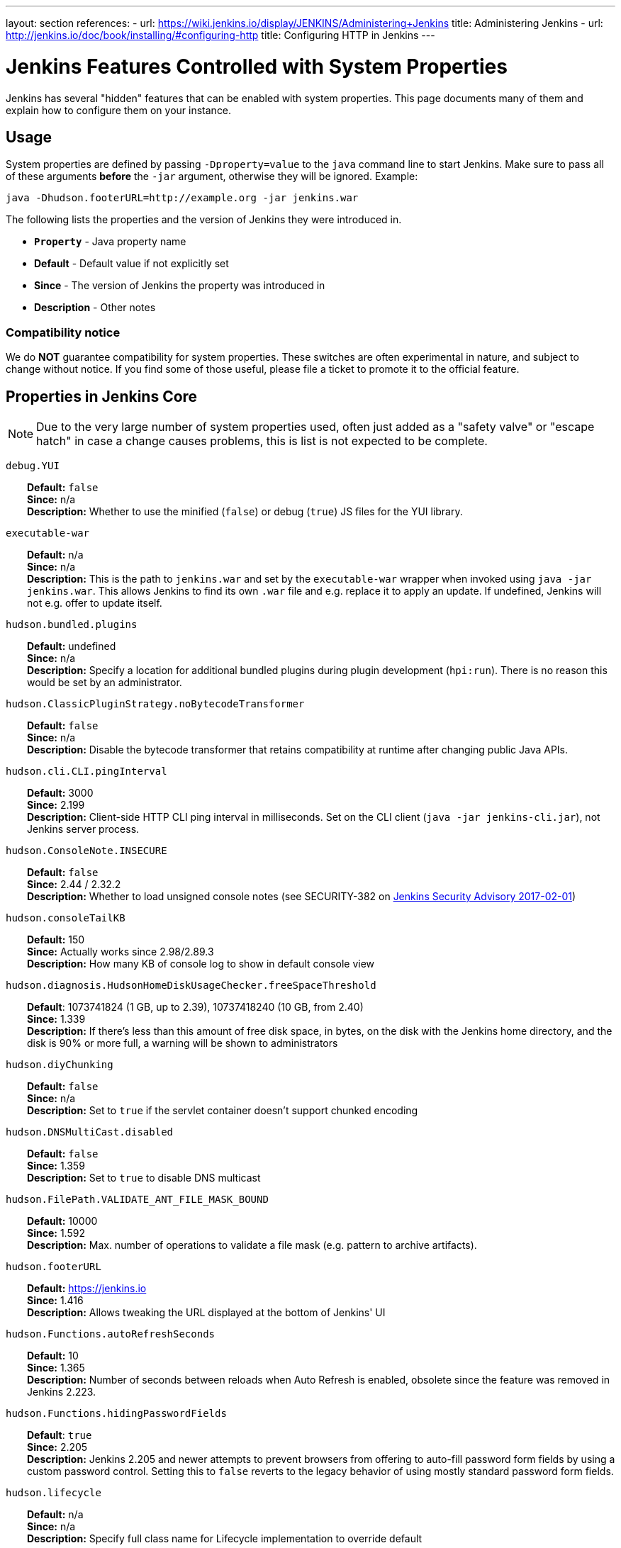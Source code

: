 ---
layout: section
references:
- url: https://wiki.jenkins.io/display/JENKINS/Administering+Jenkins
  title: Administering Jenkins
- url: http://jenkins.io/doc/book/installing/#configuring-http
  title: Configuring HTTP in Jenkins
---

= Jenkins Features Controlled with System Properties

++++
<script>
$(function () {
    anchors.add('dt');
})
</script>
++++

Jenkins has several "hidden" features that can be enabled with system properties.
This page documents many of them and explain how to configure them on your instance.

== Usage

System properties are defined by passing `+-Dproperty=value+` to the `+java+` command line to start Jenkins.
Make sure to pass all of these arguments *before* the `+-jar+` argument,
otherwise they will be ignored.
Example:

```sh
java -Dhudson.footerURL=http://example.org -jar jenkins.war
```

The following lists the properties and the version of Jenkins they were introduced in.

* `*Property*` - Java property name
* *Default* - Default value if not explicitly set
* *Since* - The version of Jenkins the property was introduced in
* *Description* - Other notes

=== Compatibility notice

We do **NOT** guarantee compatibility for system properties.
These switches are often experimental in nature, and subject to change without notice.
If you find some of those useful, please file a ticket to promote it to the official feature.


== Properties in Jenkins Core

[NOTE]
Due to the very large number of system properties used, often just added as a "safety valve" or "escape hatch" in case a change causes problems, this is list is not expected to be complete.

++++
<style>
dd {
  margin-left: 30px;
}
</style>
++++

////
STYLE GUIDE

Sort order:
These properties are ordered alphabetically, case-insensitively.
End of string sorts before alphanumeric sorts before period (.), sorts before underscore (_).
Example: foo -> foobar -> foo.bar -> foo_bar

////

`debug.YUI`::
    **Default:** `false` +
    **Since:** n/a +
    **Description:** Whether to use the minified (`false`) or debug (`true`) JS files for the YUI library.

`executable-war`::
    **Default:** n/a +
    **Since:** n/a +
    **Description:** This is the path to `jenkins.war` and set by the `executable-war` wrapper when invoked using `java -jar jenkins.war`.
    This allows Jenkins to find its own `.war` file and e.g. replace it to apply an update.
    If undefined, Jenkins will not e.g. offer to update itself.

`hudson.bundled.plugins`::
    **Default:** undefined +
    **Since:** n/a +
    **Description:** Specify a location for additional bundled plugins during plugin development (`hpi:run`).
    There is no reason this would be set by an administrator.

`hudson.ClassicPluginStrategy.noBytecodeTransformer`::
    **Default:** `false` +
    **Since:** n/a +
    **Description:** Disable the bytecode transformer that retains compatibility at runtime after changing public Java APIs.
////
TODO: This may not actually be used anymore. We probably should document deprecated/obsolete system properties in a separate section.
`hudson.ClassicPluginStrategy.useAntClassLoader`::
    **Default:** `false` +
    **Since:** 1.316 +
    **Description:** +
////
`hudson.cli.CLI.pingInterval`::
    **Default:** 3000 +
    **Since:** 2.199 +
    **Description:** Client-side HTTP CLI ping interval in milliseconds. Set on the CLI client (`+java -jar jenkins-cli.jar+`), not Jenkins server process.

`hudson.ConsoleNote.INSECURE`::
    **Default:** `false` +
    **Since:** 2.44 / 2.32.2 +
    **Description:** Whether to load unsigned console notes (see SECURITY-382 on link:/security/advisory/2017-02-01/#persisted-cross-site-scripting-vulnerability-in-console-notes[Jenkins Security Advisory 2017-02-01])

`hudson.consoleTailKB`::
    **Default:** 150 +
    **Since:** Actually works since 2.98/2.89.3 +
    **Description:** How many KB of console log to show in default console view

`hudson.diagnosis.HudsonHomeDiskUsageChecker.freeSpaceThreshold`::
    **Default**: 1073741824 (1 GB, up to 2.39), 10737418240 (10 GB, from 2.40) +
    **Since:** 1.339 +
    **Description:** If there's less than this amount of free disk space, in bytes, on the disk with the Jenkins home directory, and the disk is 90% or more full, a warning will be shown to administrators

`hudson.diyChunking`::
    **Default:** `false` +
    **Since:** n/a +
    **Description:** Set to `true` if the servlet container doesn't support chunked encoding

`hudson.DNSMultiCast.disabled`::
    **Default:** `false` +
    **Since:** 1.359 +
    **Description:** Set to `true` to disable DNS multicast

`hudson.FilePath.VALIDATE_ANT_FILE_MASK_BOUND`::
    **Default:** 10000 +
    **Since:** 1.592 +
    **Description:** Max. number of operations to validate a file mask (e.g. pattern to archive artifacts).

`hudson.footerURL`::
    **Default:** https://jenkins.io +
    **Since:** 1.416 +
    **Description:** Allows tweaking the URL displayed at the bottom of Jenkins' UI

`hudson.Functions.autoRefreshSeconds`::
    **Default:** 10 +
    **Since:** 1.365 +
    **Description:** Number of seconds between reloads when Auto Refresh is enabled, obsolete since the feature was removed in Jenkins 2.223.

`hudson.Functions.hidingPasswordFields`::
    **Default**: `true` +
    **Since:** 2.205 +
    **Description:** Jenkins 2.205 and newer attempts to prevent browsers from offering to auto-fill password form fields by using a custom password control.
    Setting this to `false` reverts to the legacy behavior of using mostly standard password form fields.

`hudson.lifecycle`::
    **Default:** n/a +
    **Since:** n/a +
    **Description:** Specify full class name for Lifecycle implementation to override default

`hudson.logging.LogRecorderManager.skipPermissionCheck`::
    **Default:** `false` +
    **Since:** 2.121.3 and 2.138 +
    **Description:** Disable security hardening for LogRecorderManager Stapler access.
    Possibly unsafe, link:/security/advisory/2018-12-05/#SECURITY-595[see 2018-12-05 security advisory].

`hudson.Main.development`::
    **Default**: see description +
    **Since:** n/a +
    **Description:** Set to `true` by the development tooling to identify when Jenkins is running via `jetty:run` or `hpi:run`.
    Can be used to distinguish between development and production use; most prominently used to bypass the setup wizard when running with an empty Jenkins home directory during development.

`hudson.Main.timeout`::
    **Default**: 15000 +
    **Since:** n/a +
    **Description:** When using `jenkins-core.jar` from the CLI, this is the connection timeout connecting to Jenkins to report a build result.

`hudson.matrix.MatrixConfiguration.useShortWorkspaceName`::
    **Default:** `false` +
    **Since:** n/a +
    **Description:** Use shorter but cryptic names in matrix build workspace directories.
    Avoids problems with 256 character limit on paths in Cygwin, path depths problems on Windows, and shell metacharacter problems with label expressions on most platforms.
    See https://issues.jenkins-ci.org/browse/JENKINS-25783[JENKINS-25783].

`hudson.model.AbstractItem.skipPermissionCheck`::
    **Default:** `false` +
    **Since:** 2.121.3 / 2.138 +
    **Description:** Disable security hardening related to Stapler routing for AbstractItem.
    Possibly unsafe, link:/security/advisory/2018-12-05/#SECURITY-595[see 2018-12-05 security advisory].

`hudson.model.Api.INSECURE`::
    **Default**: `false` +
    **Since:** 1.502 +
    **Description:** Set to `true` to permit accessing the Jenkins remote API in an unsafe manner.
    See SECURITY-47.
    Deprecated, use e.g. https://plugins.jenkins.io/secure-requester-whitelist/[Secure Requester Whitelist] instead.

`hudson.model.AsyncAperiodicWork.logRotateMinutes`::
    **Default:** 1440 +
    **Since:** 1.651 +
    **Description:** The number of minutes after which to try and rotate the log file used by any AsyncAperiodicWork extension.
    For fine-grained control of a specific extension you can use the _FullyQualifiedClassName_.logRotateMinutes system property to only affect a specific extension.
    _It is not anticipated that you will ever need to change these defaults_

`hudson.model.AsyncAperiodicWork.logRotateSize`::
    **Default:** -1 +
    **Since:** 1.651 +
    **Description:** When starting a new run of any AsyncAperiodicWork extension, if this value is non-negative and the existing log file is larger than the specified number of bytes then the log file will be rotated.
    For fine-grained control of a specific extension you can use the _FullyQualifiedClassName_.logRotateSize system property to only affect a specific extension.
    _It is not anticipated that you will ever need to change these defaults_

`hudson.model.AsyncPeriodicWork.logRotateMinutes`::
    **Default:** 1440 +
    **Since:** 1.651 +
    **Description:** The number of minutes after which to try and rotate the log file used by any AsyncPeriodicWork extension.
    For fine-grained control of a specific extension you can use the _FullyQualifiedClassName_.logRotateMinutes system property to only affect a specific extension.
    _It is not anticipated that you will ever need to change these defaults_
+
Some implementations that can be individually configured (see _FullyQualifiedClassName_ above):
+
* `hudson.model.WorkspaceCleanupThread`
* `hudson.model.FingerprintCleanupThread`
* `hudson.slaves.ConnectionActivityMonitor`
* `jenkins.DailyCheck`
* `jenkins.model.BackgroundGlobalBuildDiscarder`
* `jenkins.telemetry.Telemetry$TelemetryReporter`

`hudson.model.AsyncPeriodicWork.logRotateSize`::
    **Default:** -1 +
    **Since:** 1.651 +
    **Description:** When starting a new run of any AsyncPeriodicWork extension, if this value is non-negative and the existing log file is larger than the specified number of bytes then the log file will be rotated.
    For fine-grained control of a specific extension you can use the _FullyQualifiedClassName_.logRotateSize system property to only affect a specific extension.
    _It is not anticipated that you will ever need to change these defaults_
+
Some implementations that can be individually configured (see _FullyQualifiedClassName_ above):
+
* `hudson.model.WorkspaceCleanupThread`
* `hudson.model.FingerprintCleanupThread`
* `hudson.slaves.ConnectionActivityMonitor`
* `jenkins.DailyCheck`
* `jenkins.model.BackgroundGlobalBuildDiscarder`
* `jenkins.telemetry.Telemetry$TelemetryReporter`

`hudson.model.DirectoryBrowserSupport.allowSymlinkEscape`::
    **Default**: `false` +
    **Since:** 2.154 and 2.138.4 +
    **Description:** Escape hatch for link:/security/advisory/2018-12-05/#SECURITY-904[SECURITY-904].

`hudson.model.DirectoryBrowserSupport.CSP`::
    **Default:** `sandbox; default-src 'none'; image-src 'self'; style-src 'self';` +
    **Since:** 1.625.3, 1.641 +
    **Description:** Determines the Content Security Policy header sent for static files served by Jenkins.
    See https://wiki.jenkins.io/display/JENKINS/Configuring+Content+Security+Policy[Configuring Content Security Policy] for more details.

`hudson.model.DownloadService$Downloadable.defaultInterval`::
    **Default**: 86400000 (1 day)
    **Since:** n/a +
    **Description:** Interval between periodic downloads of _Downloadables_, typically tool installer metadata.

`hudson.model.DownloadService.never`::
    **Default:** `false` +
    **Since:** n/a +
    **Description:** Suppress the periodic download of data files for plugins via browser-based download. Since Jenkins 2.200, this has no effect.

`hudson.model.DownloadService.noSignatureCheck`::
    **Default:** `false` +
    **Since:** n/a +
    **Description:** Skip the update site signature check. Setting this to `true` can be unsafe.

`hudson.model.Hudson.flyweightSupport`::
    **Default:** `false` before 1.337; `true` from 1.337; unused since 1.598 +
    **Since:** 1.318 +
    **Description:** Matrix parent job and other flyweight tasks (e.g. Build Flow plugin) won't consume an executor when `true`. Unused since 1.598, flyweight support is now always enabled.

`hudson.model.Hudson.initLogLevel`::
    **Default:** n/a +
    **Since:** n/a +
    **Description:** Deprecated: Backward-compatible fallback for `jenkins.model.Jenkins.initLogLevel`.

`hudson.model.Hudson.killAfterLoad`::
    **Default:** n/a +
    **Since:** n/a +
    **Description:** Deprecated: Backward-compatible fallback for `jenkins.model.Jenkins.killAfterLoad`.

`hudson.model.Hudson.logStartupPerformance`::
    **Default:** n/a +
    **Since:** n/a +
    **Description:** Deprecated: Backward-compatible fallback for `jenkins.model.Jenkins.logStartupPerformance`.

`hudson.model.Hudson.parallelLoad`::
    **Default:** n/a +
    **Since:** n/a +
    **Description:** Deprecated: Backward-compatible fallback for `jenkins.model.Jenkins.parallelLoad`.

`hudson.model.Hudson.workspaceDirName`::
    **Default:** n/a +
    **Since:** n/a +
    **Description:** Deprecated: Backward-compatible fallback for `jenkins.model.Jenkins.workspaceDirName`.

`hudson.model.LoadStatistics.clock`::
    **Default:** 10000 +
    **Since:** n/a +
    **Description:** Load statistics clock cycle in milliseconds

`hudson.model.LoadStatistics.decay`::
    **Default:** 0.9 +
    **Since:** n/a +
    **Description:** Decay ratio for every clock cycle in node utilization charts

`hudson.model.MultiStageTimeSeries.chartFont`::
    **Default:** SansSerif-10 +
    **Since:** 1.562 +
    **Description:** Font used for load statistics (see http://docs.oracle.com/javase/7/docs/api/java/awt/Font.html#decode%28java.lang.String%29[Java documentation] on how the value is decoded)

`hudson.model.Node.SKIP_BUILD_CHECK_ON_FLYWEIGHTS`::
    **Default:** `true` +
    **Since:** n/a +
    **Description:** Whether to allow building flyweight tasks even if the necessary permission (Computer/Build) is missing.
    See https://issues.jenkins-ci.org/browse/JENKINS-46652[JENKINS-46652].

`hudson.model.ParametersAction.keepUndefinedParameters`::
    **Default:** undefined +
    **Since:** 1.651.2 / 2.3 +
    **Description:** If true, not discard parameters for builds that are not defined on the job. *Enabling this can be unsafe* Since Jenkins 2.40, if set to false, will not log a warning message that parameters were defined but ignored.

`hudson.model.ParametersAction.safeParameters`::
    **Default:** undefined +
    **Since:** 1.651.2 / 2.3 +
    **Description:** Comma-separated list of additional build parameter names that should not be discarded even when not defined on the job.

`hudson.model.Queue.cacheRefreshPeriod`::
    **Default:** 1000 +
    **Since:** 1.577 up to 1.647 +
    **Description:** Defines the refresh period for the internal queue cache (in milliseconds). The greater period workarounds web UI delays on large installations, which may be caused by locking of the build queue by build executors. Downside - builds appear in the queue with a noticeable delay.

`hudson.model.Queue.Saver.DELAY_SECONDS`::
    **Default:** 60 +
    **Since:** 2.109 +
    **Description:** Maximal delay of a save operation when content of Jenkins queue changes. This works as a balancing factor between queue consistency guarantee in case of Jenkins crash (short delay) and decreasing IO activity based on Jenkins load (long delay).

`hudson.model.Run.ArtifactList.listCutoff`::
    **Default:** 16 +
    **Since:** 1.330 +
    **Description:** More artifacts than this will use tree view or simple link rather than listing out artifacts

`hudson.model.Run.ArtifactList.treeCutoff`::
    **Default:** 40 +
    **Since:** 1.330 +
    **Description:** More artifacts than this will show a simple link to directory browser rather than showing artifacts in tree view

`hudson.model.Slave.workspaceRoot`::
    **Default:** workspace +
    **Since:** 1.341? +
    **Description:** name of the folder within the slave root directory to contain workspaces

`hudson.model.UpdateCenter.className`::
    **Default:** n/a +
    **Since:** 2.4 +
    **Description:** Allow overriding the implementation class for update center. Useful for custom war distributions with a different update center implementation. Cannot be used for plugins.

`hudson.model.UpdateCenter.defaultUpdateSiteId`::
    **Default:** default +
    **Since:** 2.4 +
    **Description:** Configure a different ID for the default update site. Useful for custom war distributions or externally provided UC data files

`hudson.model.UpdateCenter.never`::
    **Default:** `false` +
    **Since:** n/a +
    **Description:** When true, don't automatically check for new versions

`hudson.model.UpdateCenter.pluginDownloadReadTimeoutSeconds`::
    **Default:** 60 +
    **Since:** n/a +
    **Description:** Read timeout in seconds for downloading plugins.

`hudson.model.UpdateCenter.skipPermissionCheck`::
    **Default:** `false` +
    **Since:** 2.121.3 / 2.138 +
    **Description:** Disable security hardening related to Stapler routing for UpdateCenter. Possibly unsafe, link:/security/advisory/2018-12-05/#SECURITY-595[see 2018-12-05 security advisory].

`hudson.model.UpdateCenter.updateCenterUrl`::
    **Default:** `https://updates.jenkins.io/` +
    **Since:** n/a +
    **Description:** Deprecated: Override the default update site URL.
    May have no effect since Jenkins 1.333.

`hudson.model.UsageStatistics.disabled`::
    **Default:** `false` +
    **Since:** 1.312 or so? +
    **Description:** Set to `true` to opt out of usage statistics collection, independent of UI option.

`hudson.model.User.allowNonExistentUserToLogin`::
    **Default:** `false` +
    **Since:** 1.602 +
    **Description:** When `true`, does not check auth realm for existence of user if there's a record in Jenkins. Unsafe, but may be used on some instances for service accounts

`hudson.model.User.allowUserCreationViaUrl`::
    **Default:** `false` +
    **Since:** 2.44 / 2.32.2 +
    **Description:** Whether admins accessing `+/user/example+` creates a user record (see SECURITY-406 on https://wiki.jenkins.io/display/SECURITY/Jenkins+Security+Advisory+2017-02-01[Jenkins Security Advisory 2017-02-01])

`hudson.model.User.SECURITY_243_FULL_DEFENSE`::
    **Default:** `true` +
    **Since:** 1.651.2 / 2.3 +
    **Description:** When false, skips part of the fix that tries to determine whether a given user ID exists, and if so, doesn't consider users with the same full name during resolution.

`hudson.model.User.skipPermissionCheck`::
    **Default:** `false` +
    **Since:** 2.121.3 / 2.138 +
    **Description:** Disable security hardening related to Stapler routing for User. Possibly unsafe, link:/security/advisory/2018-12-05/#SECURITY-595[see 2018-12-05 security advisory].

`hudson.model.WorkspaceCleanupThread.disabled`::
    **Default:** `false` +
    **Since:** n/a +
    **Description:** Don't clean up old workspaces on slave nodes

`hudson.model.WorkspaceCleanupThread.recurrencePeriodHours`::
    **Default:** 24 +
    **Since:** 1.608 +
    **Description:** How often workspace cleanup should run, in hours.

`hudson.model.WorkspaceCleanupThread.retainForDays`::
    **Default:** 30 +
    **Since:** 1.608 +
    **Description:** Unused workspaces are retained for this many days before qualifying for deletion.

`hudson.node_monitors.AbstractNodeMonitorDescriptor.periodMinutes`::
    **Default:** 60 +
    **Since:** n/a +
    **Description:** How frequently to update node monitors by default, in minutes.

`hudson.os.solaris.ZFSInstaller.disabled`::
    **Default:** `false` +
    **Since:** n/a +
    **Description:** True to disable ZFS monitor on Solaris

`hudson.os.solaris.ZFSInstaller.migrate`::
    **Default:** undefined +
    **Since:** n/a +
    **Description:** Set by Jenkins itself when restarting Jenkins for a migration to a ZFS volume and contains the migration target dataset name.
    There is no reason this would be set by administrators manually.

`hudson.PluginManager.checkUpdateAttempts`::
    **Default:** 1 +
    **Since:** 2.152 +
    **Description:** Number of attempts to check the updates sites.

`hudson.PluginManager.checkUpdateSleepTimeMillis`::
    **Default:** 1000 +
    **Since:** 2.152 +
    **Description:** Time (milliseconds) elapsed between retries to check the updates sites.

`hudson.PluginManager.className`::
    **Default:** undefined +
    **Since:** n/a +
    **Description:** Can be used to specify a different `PluginManager` implementation when customizing the `.war` packaging of Jenkins.

`hudson.PluginManager.noFastLookup`::
    **Default:** `false` +
    **Since:** n/a +
    **Description:** Disable fast lookup using `ClassLoaderReflectionToolkit` which reflectively accesses internal methods of `ClassLoader`.

`hudson.PluginManager.skipPermissionCheck`::
    **Default:** `false` +
    **Since:** 2.121.3 / 2.138 +
    **Description:** Disable security hardening related to Stapler routing for PluginManager. Possibly unsafe, link:/security/advisory/2018-12-05/#SECURITY-595[see 2018-12-05 security advisory].

`hudson.PluginManager.workDir`::
    **Default:** undefined +
    **Since:** 1.649 +
    **Description:** Location of the base directory for all exploded .hpi/.jpi plugins. By default the plugins will be extracted under _$JENKINS_HOME/plugins/._

`hudson.PluginStrategy`::
    **Default:** n/a +
    **Since:** n/a +
    **Description:** Allow plugins to be loaded into a different environment, such as an existing DI container like Plexus; specify full class name here to override default ClassicPluginStrategy

`hudson.PluginWrapper.dependenciesVersionCheck.enabled`::
    **Default:** `true` +
    **Since:** 2.0 +
    **Description:** Set to `+false+` to skip the version check for plugin dependencies.

`hudson.ProxyConfiguration.DEFAULT_CONNECT_TIMEOUT_MILLIS`::
    **Default:** 20000 +
    **Since:** 2.0 +
    **Description:** Connection timeout applied to connections e.g. to the update site.

`hudson.remoting.ClassFilter`::
    **Default:** undefined +
    **Since:** n/a +
    **Description:** Allow or disallow the deserialization of specified types. Comma-separated class names, entries are whitelisted unless prefixed with `!`.
    See https://github.com/jenkinsci/jep/tree/master/jep/200#backwards-compatibility[JEP-200] and https://issues.jenkins-ci.org/browse/JENKINS-47736[JENKINS-47736].

`hudson.scheduledRetention`::
    **Default:** `false` +
    **Since:** Up to 1.354 +
    **Description:** Control a slave based on a schedule

`hudson.scm.SCM.useAutoBrowserHolder`::
    **Default:** `false` since Jenkins 2.9, `true` before +
    **Since:** n/a +
    **Description:** When set to `true`, Jenkins will guess the repository browser used to render links in the changelog.

`hudson.script.noCache`::
    **Default:** see description +
    **Since:** n/a +
    **Description:** When set to true, Jenkins will not reference resource files through the `/static/.../` URL space, preventing their caching.
    This is set to `true` during development by default, and `false` otherwise.

`hudson.search.Search.skipPermissionCheck`::
    **Default:** `false` +
    **Since:** 2.121.3 / 2.138 +
    **Description:** Disable security hardening related to Stapler routing for Search. Possibly unsafe, link:/security/advisory/2018-12-05/#SECURITY-595[see 2018-12-05 security advisory].

`hudson.security.AccessDeniedException2.REPORT_GROUP_HEADERS`::
    **Default:** `false` +
    **Since:** 2.46 / 2.32.3 +
    **Description:** If set to true, restore pre-2.46 behavior of sending HTTP headers on "access denied" pages listing group memberships.

`hudson.security.ArtifactsPermission`::
    **Default:** `false` +
    **Since:** 1.374 +
    **Description:** The Artifacts permission allows to control access to artifacts; When this property is unset or set to false, access to artifacts is not controlled

`hudson.security.csrf.CrumbFilter.UNPROCESSED_PATHINFO`::
    **Default:** `false` +
    **Since:** 2.228 and 2.204.6 +
    **Description:** Escape hatch for link:/security/advisory/2020-03-25/#SECURITY-1774[SECURITY-1774].

`hudson.security.csrf.DefaultCrumbIssuer.EXCLUDE_SESSION_ID`::
    **Default:** `false` +
    **Since:** 2.186 and 2.176.2 +
    **Description:** Escape hatch for link:/security/advisory/2019-07-17/#SECURITY-626[SECURITY-626].

`hudson.security.csrf.GlobalCrumbIssuerConfiguration.DISABLE_CSRF_PROTECTION`::
    **Default:** `false` +
    **Since:** 2.222 +
    **Description:** Restore the ability to disable CSRF protection after the UI for doing so was removed from Jenkins 2.222.

`hudson.security.csrf.requestfield`::
    **Default:** `.crumb` (Jenkins 1.x), `Jenkins-Crumb` (Jenkins 2.0) +
    **Since:** 1.310 +
    **Description:** Parameter name that contains a crumb value on POST requests

`hudson.security.ExtendedReadPermission`::
    **Default:** `false` +
    **Since:** 1.324 +
    **Description:** The ExtendedReadPermission allows read-only access to "Configure" pages; can also enable with extended-read-permission plugin

`hudson.security.HudsonPrivateSecurityRealm.ID_REGEX`::
    **Default:** `+[a-zA-Z0-9_-]++` +
    **Since:** 2.121 and 2.107.3 +
    **Description:** Regex for legal user names in Jenkins user database. See link:/security/advisory/2018-05-09/#SECURITY-786[SECURITY-786].

`hudson.security.HudsonPrivateSecurityRealm.maximumBCryptLogRound`::
    **Default:** 18 +
    **Since:** 2.161 +
    **Description:** Limits the number of rounds for pre-computed BCrypt hashes of user passwords for the Jenkins user database to prevent excessive computation.

`hudson.security.LDAPSecurityRealm.groupSearch`::
// TODO move out, it's LDAP plugin
    **Default:** TBD +
    **Since:** n/a +
    **Description:** LDAP filter to look for groups by their names

`hudson.security.TokenBasedRememberMeServices2.skipTooFarExpirationDateCheck`::
    **Default:** `false` +
    **Since:** 2.160 and 2.150.2 +
    **Description:** Escape hatch for link:/security/advisory/2019-01-16/#SECURITY-868[SECURITY-868]

`hudson.security.WipeOutPermission`::
    **Default:** `false` +
    **Since:** 1.416 +
    **Description:** The WipeOut permission allows to control access to the "Wipe Out Workspace" action, which is normally available as soon as the Build permission is granted

`hudson.slaves.ChannelPinger.pingInterval`::
    **Default:** 5 +
    **Since:** 1.405 +
    **Description:** *(Deprecated since 2.37)* Frequency (in minutes) of https://wiki.jenkins.io/display/JENKINS/Ping+Thread[pings between the master and slaves]

`hudson.slaves.ChannelPinger.pingIntervalSeconds`::
    **Default:** 300 +
    **Since:** 2.37 +
    **Description:** Frequency of https://wiki.jenkins.io/display/JENKINS/Ping+Thread[pings between the master and slaves], in seconds

`hudson.slaves.ChannelPinger.pingTimeoutSeconds`::
    **Default:** 240 +
    **Since:** 2.37 +
    **Description:** Timeout for each https://wiki.jenkins.io/display/JENKINS/Ping+Thread[ping between the master and slaves], in seconds

`hudson.slaves.ConnectionActivityMonitor.enabled`::
// This looks like a dead feature? Introduced 2011 and disabled by default?
    **Default:** `false` +
    **Since:** 1.326 +
    **Description:** Whether to enable this feature that checks whether agents are alive and cuts them off if not.

`hudson.slaves.ConnectionActivityMonitor.frequency`::
// Actually dual use: Both for timeout (4 minutes) and time to ping (3 minutes). Possibly copy & paste issue and bug in core?
    **Default:** 10000 (10 seconds) +
    **Since:** 1.326 +
    **Description:** How frequently to check for channel activity, in milliseconds.

`hudson.slaves.ConnectionActivityMonitor.timeToPing`::
    **Default:** 180000 (3 minutes) +
    **Since:** 1.326 +
    **Description:** How long to wait after startup to start checking agent connections, in milliseconds.

`hudson.slaves.NodeProvisioner.initialDelay`::
    **Default:** TODO +
    **Since:** n/a +
    **Description:** TODO

`hudson.slaves.NodeProvisioner.MARGIN`::
    **Default:** TODO +
    **Since:** n/a +
    **Description:** TODO

`hudson.slaves.NodeProvisioner.MARGIN0`::
    **Default:** TODO +
    **Since:** n/a +
    **Description:** TODO

`hudson.slaves.NodeProvisioner.MARGIN_DECAY`::
    **Default:** TODO +
    **Since:** n/a +
    **Description:** TODO

`hudson.slaves.NodeProvisioner.recurrencePeriod`::
    **Default:** TODO +
    **Since:** n/a +
    **Description:** TODO

`hudson.slaves.WorkspaceList`::
    **Default:** `@` +
    **Since:** 1.424 +
    **Description:** When concurrent builds is enabled, a unique workspace directory name is required for each concurrent build. To create this name, this token is placed between project name and a unique ID, e.g. "my-project@123".

`hudson.tasks.ArtifactArchiver.warnOnEmpty`::
    **Default:** `false` +
    **Since:** n/a +
    **Description:** When true, builds don't fail when there is nothing to archive

`hudson.tasks.Fingerprinter.enableFingerprintsInDependencyGraph`::
    **Default:** `false` +
    **Since:** 1.430 +
    **Description:** When true, jobs associated through fingerprints are added to the dependency graph, even when there is no configured upstream/downstream relationship between them.

`hudson.tasks.MailSender.maxLogLines`::
// TODO is this mailer plugin now?
    **Default:** 250 +
    **Since:** n/a +
    **Description:** Number of lines of console output to include in emails

`hudson.TcpSlaveAgentListener.hostName`::
    **Default:** n/a +
    **Since:** n/a +
    **Description:** Host name that Jenkins advertises to its clients. Especially useful when running Jenkins behind a reverse proxy.

`hudson.TcpSlaveAgentListener.port`::
    **Default:** n/a +
    **Since:** n/a +
    **Description:** Port that Jenkins advertises to its clients. Especially useful when running Jenkins behind a reverse proxy.

`hudson.TreeView`::
    **Default:** `false` +
    **Since:** n/a +
    **Description:** Experimental nested views feature

`hudson.triggers.SafeTimerTask.logsTargetDir`::
    **Default:** `$JENKINS_HOME/logs` +
    **Since:** 2.114 +
    **Description:** Allows to move the logs usually found under `+$JENKINS_HOME/logs+` to another location. Beware that no migration is handled if you change it on an existing instance.

`hudson.triggers.SCMTrigger.starvationThreshold`::
    **Default:** 1 hour +
    **Since:** n/a +
    **Description:** Milliseconds waiting for polling executor before trigger reports it is clogged

`hudson.udp`::
    **Default:** 33848 +
    **Since:** n/a +
    **Description:** Port for UDP multicast broadcast (set to -1 to disable)

`hudson.upstreamCulprits`::
    **Default:** `false` +
    **Since:** 1.327 +
    **Description:** Pass blame information to downstream jobs

`hudson.util.AtomicFileWriter.DISABLE_FORCED_FLUSH`::
// The code is really confusing; there are two flags, one is always false, and will be forcibly set to false here, except using a new constructor that was deprecated in the same PR it was introduced in.
    **Default:** `false` +
    **Since:** 2.102 +
    **Description:** Disables the forced flushing when calling `#close()`.
    Not expected to be used.
`hudson.util.CharacterEncodingFilter.disableFilter`::
    **Default:** `false` +
    **Since:** n/a +
    **Description:** Set to `true` to disable the filter that sets request encoding to UTF-8 if it's undefined and its content type is `text/xml` or `application/xml` (API submissions).

`hudson.util.CharacterEncodingFilter.forceEncoding`::
    **Default:** `false` +
    **Since:** n/a +
    **Description:** Set to `true` to force the request encoding to UTF-8 even if a different character set is declared.

`hudson.Util.deletionRetryWait`::
    **Default:** 100 +
    **Since:** 2.2 +
    **Description:** The time (in milliseconds) to wait between attempts to delete files when retrying. This has no effect unless _hudson.Util.maxFileDeletionRetries_ is greater than 1. If zero, there will be no delay between attempts. If negative, the delay will be a (linearly) increasing multiple of this value between attempts.

`hudson.Util.maxFileDeletionRetries`::
    **Default:** 3 +
    **Since:** 2.2 +
    **Description:** The number of times to attempt to delete files/directory trees before giving up and throwing an exception. Specifying a value less than 1 is invalid and will be treated as if a value of 1 (i.e. one attempt, no retries) was specified. See https://issues.jenkins-ci.org/browse/JENKINS-10113[JENKINS-10113] and https://issues.jenkins-ci.org/browse/JENKINS-15331[JENKINS-15331].

`hudson.Util.noSymLink`::
    **Default:** `false` +
    **Since:** n/a +
    **Description:** True to disable creation of symbolic links in job/builds directories

`hudson.Util.performGCOnFailedDelete`::
    **Default:** `false` +
    **Since:** 2.2 +
    **Description:** If this flag is set to `true` then we will request a garbage collection after a deletion failure before we next retry the delete.
    It is ignored unless _hudson.Util.maxFileDeletionRetries_ is greater than 1. +
    Setting this flag to `true` _may_ resolve some problems on Windows, and also for directory trees residing on an NFS share, but it can have a negative impact on performance and may have no effect at all (GC behavior is JVM-specific).
    **Warning**: This should only ever be used if you find that your builds are failing because Jenkins is unable to delete files, that this failure is because Jenkins itself has those files locked "open", and even then it should only be used on slaves with relatively few executors (because the garbage collection can impact the performance of all job executors on that slave).
    _Setting this flag is a act of last resort - it is not recommended, and should not be used on your main Jenkins server unless you can tolerate the performance impact_.

`hudson.util.ProcessTree.disable`::
    **Default:** `false` +
    **Since:** n/a +
    **Description:** True to disable cleanup of child processes

`hudson.util.RingBufferLogHandler.defaultSize`::
    **Default:** 256 +
    **Since:** 1.563 +
    **Description:** Number of log entries in loggers available on the UI at `+/log/+`

`hudson.util.Secret.AUTO_ENCRYPT_PASSWORD_CONTROL`::
    **Default:** `true` +
    **Since:** 2.236 +
    **Description:** Jenkins automatically round-trips `f:password` based form fields as encrypted `Secret` even if the field is not of type `Secret`.
    Set this to `false` to disable this behavior, doing so is discouraged.

`hudson.util.Secret.BLANK_NONSECRET_PASSWORD_FIELDS_WITHOUT_ITEM_CONFIGURE`::
    **Default:** `true` +
    **Since:** 2.236 +
    **Description:** If the user is missing _Item/Configure_ permission, Jenkins 2.236 and newer will blank out the password value automatically even if the form field is not backed by a `Secret`.
    Set this to `false` to disable this behavior, doing so is discouraged.

`hudson.util.Secret.provider`::
    **Default:** n/a +
    **Since:** 1.360 +
    **Description:** Force a particular crypto provider; with Glassfish Enterprise set value to `+SunJCE+` to workaround https://issues.jenkins-ci.org/browse/JENKINS-6459[JENKINS-6459].

`hudson.util.StreamTaskListener.AUTO_FLUSH`::
// https://github.com/jenkinsci/jenkins/pull/3961
    **Default:** `false` +
    **Since:** 2.173 +
    **Description:** Jenkins no longer automatically flushes streams for code running remotely on agents for better performance.
    This may lead to loss of messages for plugins which print to a build log from the agent machine but do not flush their output.
    Use this flag to restore the previous behavior for freestyle builds.

`hudson.Util.symlinkEscapeHatch`::
    **Default:** `false` +
    **Since:** n/a +
    **Description:** True to use exec of "ln" binary to create symbolic links instead of native code

`hudson.Util.useNativeChmodAndMode`::
    **Default:** `false` +
    **Since:** 2.93 +
    **Description:** True to use native (JNA/JNR) implementation to set file permissions instead of NIO

`hudson.WebAppMain.forceSessionTrackingByCookie`::
    **Default:** `true` +
    **Since:** 2.234 +
    **Description:** Set to `false` to not force session tracking to be done via cookie.
    Escape hatch for https://issues.jenkins-ci.org/browse/JENKINS-61738[JENKINS-61738].

`hudson.widgets.HistoryWidget.threshold`::
    **Default:** 30 +
    **Since:** 1.433 +
    **Description:** How many builds to show in the build history side panel widget.

`HUDSON_HOME`::
    **Default:** n/a +
    **Since:** n/a +
    **Description:** Backward compatible fallback name for `JENKINS_HOME`.
    See documentation there.

`jenkins.CLI.disabled`::
    **Default:** `false` +
    **Since:** 2.32 and 2.19.3 +
    **Description:** `+true+` to disable Jenkins CLI via JNLP and HTTP (SSHD can still be enabled)

`jenkins.InitReactorRunner.concurrency`::
    **Default:** 2x of CPU +
    **Since:** n/a +
    **Description:** During start of Jenkins, loading of jobs in parallel have a fixed number of threads by default (twice the CPU). To make Jenkins load time 8x faster, increase it to 8x. For example, 24 CPU Jenkins Master host use this: -Dhudson.InitReactorRunner.concurrency=192

`jenkins.install.runSetupWizard`::
    **Default:** undefined +
    **Since:** 2.0 +
    **Description:** Set to `+false+` to skip install wizard. Note that this leaves Jenkins unsecured by default. Development-mode only: Set to `+true+` to not skip showing the setup wizard during Jenkins development. This property is only effective the first time you run Jenkins in given JENKINS_HOME.

`jenkins.model.Jenkins.buildsDir`::
    **Default:** `$\{ITEM_ROOTDIR}/builds` +
    **Since:** 2.119 +
    **Description:** The configuration of a given job is located under `+$JENKINS_HOME/jobs/[JOB_NAME]/config.xml+` and its builds are under `+$JENKINS_HOME/jobs/[JOB_NAME]/builds+` by default.
    This option allows you to store builds elsewhere, which can be useful with finer-grained backup policies, or to store the build data on a faster disk such as an SSD.
    The following placeholders are supported for this value:
+
    * *$\{JENKINS_HOME}*  – Resolves to the Jenkins home directory.
    * *$\{ITEM_ROOTDIR}* – The directory containing the job metadata within Jenkins home.
    * *$\{ITEM_FULL_NAME}* – The full name of the item, with file system unsafe characters replaced by others.
    * *$\{ITEM_FULLNAME}* – See above, but does not replace unsafe characters. This is a legacy option and should not be used.
+
For instance, if you would like to store builds outside of Jenkins home, you can use a value like the following: `+/some_other_root/builds/${ITEM_FULL_NAME}+` This used to be a UI setting, but was removed in 2.119 as it did not support migration of existing build records and could lead to build-related errors until restart.
+
To manually migrate existing build records when starting to use this option (`TARGET_DIR` is the value supplied to `jenkins.model.Jenkins.buildsDir`):
+
For link:/doc/book/pipeline/[Pipeline] and Freestyle job types, run this for each `JOB_NAME`:
+
```sh
mkdir -p [TARGET_DIR]
mv $JENKINS_HOME/jobs/[JOB_NAME]/builds [TARGET_DIR]/[JOB_NAME]
```
+
For link:/doc/book/pipeline/multibranch/#creating-a-multibranch-pipeline[Multibranch Pipeline] jobs, run for each `BRANCH_NAME`:
+
```sh
mkdir -p [TARGET_DIR]/[JOB_NAME]/branches/
mv $JENKINS_HOME/jobs/[JOB_NAME]/branches/[BRANCH_NAME]/builds \
    [TARGET_DIR]/[JOB_NAME]/branches/[BRANCH_NAME]
```
+
For link:/doc/book/pipeline/multibranch/#organization-folders[Organization Folders], run this for each `REPO_NAME` and `BRANCH_NAME`:
+
```sh
mkdir -p [TARGET_DIR]/[ORG_NAME]/jobs/[REPO_NAME]/branches/
mv $JENKINS_HOME/jobs/[ORG_NAME]/jobs/[REPO_NAME]/branches/[BRANCH_NAME]/builds \
    [TARGET_DIR]/[ORG_NAME]/jobs/[REPO_NAME]/branches/[BRANCH_NAME]
```

`jenkins.model.Jenkins.crumbIssuerProxyCompatibility`::
    **Default:** `false` +
    **Since:** 2.119 +
    **Description:** `+true+` to enable crumb proxy compatibility when running the Setup Wizard for the first time.

`jenkins.model.Jenkins.disableExceptionOnNullInstance`::
    **Default:** `false` +
    **Since:** 2.4 *only* +
    **Description:** `+true+` to disable throwing an `+IllegalStateException+` when `+Jenkins.getInstance()+` returns `+null+`

`jenkins.model.Jenkins.enableExceptionOnNullInstance`::
    **Default:** `false` +
    **Since:** 2.5 +
    **Description:** `+true+` to enable throwing an `+IllegalStateException+` when `+Jenkins.getInstance()+` returns `+null+`

`jenkins.model.Jenkins.exitCodeOnRestart`::
    **Default:** 5 +
    **Since:** 2.102 +
    **Description:** When using the `-Dhudson.lifecycle=hudson.lifecycle.ExitLifecycle`, exit using this exit code when Jenkins is restarted

`jenkins.model.Jenkins.initLogLevel`::
    **Default:** TODO +
    **Since:** n/a +
    **Description:** TODO

`jenkins.model.Jenkins.killAfterLoad`::
    **Default:** TODO +
    **Since:** n/a +
    **Description:** TODO

`jenkins.model.Jenkins.logStartupPerformance`::
    **Default:** `false` +
    **Since:** n/a +
    **Description:** Log startup timing info

`jenkins.model.Jenkins.parallelLoad`::
    **Default:** TODO +
    **Since:** n/a +
    **Description:** TODO

`jenkins.model.Jenkins.slaveAgentPort`::
    **Default:** -1 (disabled) +
    **Since:** 1.643 +
    **Description:** Specifies the default TCP slave agent port unless/until configured differently on the UI. `-1` to disable, `0` for random port, other values for fixed port. Used to be 0 by default before Jenkins 2.0

`jenkins.model.Jenkins.slaveAgentPortEnforce`::
    **Default:** `false` +
    **Since:** 2.19.4 and 2.24 +
    **Description:** If true, enforces the specified `+jenkins.model.Jenkins.slaveAgentPort+` on startup and will not allow changing it through the UI

`jenkins.model.Jenkins.workspaceDirName`::
    **Default:** `workspace` +
    **Since:** n/a +
    **Description:** Obsolete: Was used as the default workspace directory name in the legacy workspace directory layout (workspace directories within job directories).

`jenkins.model.Jenkins.workspacesDir`::
    **Default:** $\{JENKINS_HOME}/workspace/$\{ITEM_FULL_NAME} +
    **Since:** 2.119 +
    **Description:** Allows to change the directory layout for the job workspaces on the master node. See `+jenkins.model.Jenkins.buildsDir+` for supported placeholders.

`jenkins.model.JenkinsLocationConfiguration.disableUrlValidation`::
    **Default:** `false` +
    **Since:** 2.197 / LTS 2.176.4 +
    **Description:** Disable URL validation intended to prevent an XSS vulnerability. See link:/security/advisory/2019-09-25/#SECURITY-1471[SECURITY-1471] for details.

`jenkins.model.lazy.BuildReference.MODE`::
    **Default:** TODO +
    **Since:** n/a +
    **Description:** TODO

`jenkins.model.StandardArtifactManager.disableTrafficCompression`::
    **Default:** `false` +
    **Since:** 2.196 +
    **Description:** `+true+` to disable GZIP compression of artifacts when they're transferred from slave nodes to master.  Uses less CPU at the cost of increased network traffic.

`jenkins.security.ApiTokenProperty.adminCanGenerateNewTokens `::
    **Default:** `false` +
    **Since:** 2.129 +
    **Description:** `+true+` to allow users with `+ADMINISTER+` permission to create API tokens using the new system for any user. Note that the user will not be able to use that token since it's only displayed to the creator, once.

`jenkins.security.ApiTokenProperty.showTokenToAdmins`::
    **Default:** `false` +
    **Since:** 1.638 +
    **Description:** True to show API tokens for users to administrators on the user configuration page. This was set to `false` as part of https://wiki.jenkins-ci.org/display/SECURITY/Jenkins+Security+Advisory+2015-11-11#JenkinsSecurityAdvisory2015-11-11-APItokensofotherusersavailabletoadmins[SECURITY-200]

`jenkins.security.ClassFilterImpl.SUPPRESS_ALL`::
    **Default:** `false` +
    **Since:** 2.102 +
    **Description:** Do not perform any JEP-200 class filtering when deserializing data.
    Setting this to `true` is unsafe.
    See https://jenkins.io/redirect/class-filter/[documentation].

`jenkins.security.ClassFilterImpl.SUPPRESS_WHITELIST`::
    **Default:** `false` +
    **Since:** 2.102 +
    **Description:** Do not perform whitelist-based JEP-200 class filtering when deserializing data.
    With this flag set, only explicitly blacklisted types will be rejected.
    Setting this to `true` is unsafe.
    See https://jenkins.io/redirect/class-filter/[documentation].

`jenkins.security.FrameOptionsPageDecorator.enabled`::
    **Default:** `true` +
    **Since:** 1.581 +
    **Description:** Whether to send `X-Frame-Options: sameorigin` header, set to `false` to disable and make Jenkins embeddable

`jenkins.security.ignoreBasicAuth`::
    **Default:** `false` +
    **Since:** 1.421 +
    **Description:** When set to `true`, disable `Basic` authentication with username and password (rather than API token).

`jenkins.security.ManagePermission`::
    **Default:** `false` +
    **Since:** 2.222 +
    **Description:** Enable the optional Overall/Manage permission that allows limited access to administrative features suitable for a hosted Jenkins environment.
    See https://github.com/jenkinsci/jep/tree/master/jep/223[JEP-223].

`jenkins.security.ResourceDomainRootAction.validForMinutes`::
    **Default:** 30 +
    **Since:** 2.200 +
    **Description:** How long a resource URL served from the resource root URL will be valid for before users are required to reauthenticate to access it.
    See inline documentation in Jenkins for details.


`jenkins.security.s2m.DefaultFilePathFilter.allow`::
    **Default:** `false` +
    **Since:** 1.587 and 1.580.1 +
    **Description:** Allow all file paths on the Jenkins master to be accessed from agents.
    This disables a big part of link:/security/advisory/2014-10-30/[SECURITY-144] protections.

`jenkins.security.seed.UserSeedProperty.disableUserSeed`::
    **Default:** `false` +
    **Since:** 2.160 and 2.105.2 +
    **Description:** Disables _user seed_.
    Escape hatch for link:/security/advisory/2019-01-16/#SECURITY-901[SECURITY-901].

`jenkins.security.seed.UserSeedProperty.hideUserSeedSection`::
    **Default:** `false` +
    **Since:** 2.160 and 2.105.2 +
    **Description:** Hide the UI for _user seed_ introduced for link:/security/advisory/2019-01-16/#SECURITY-901[SECURITY-901].

`jenkins.security.stapler.StaplerDispatchValidator.disabled`::
    **Default:** `false` +
    **Since:** 2.186 and 2.176.2 +
    **Description:** Escape hatch for link:/security/advisory/2019-07-17/#SECURITY-534[SECURITY-534].

`jenkins.security.stapler.StaplerDispatchValidator.whitelist`::
    **Default:** `stapler-views-whitelist.txt` in `JENKINS_HOME` +
    **Since:** 2.186 and 2.176.2 +
    **Description:** Override the location of the user configurable whitelist for stapler view dispatches.
    This augments the built-in whitelist for link:/security/advisory/2019-07-17/#SECURITY-534[SECURITY-534] that allows dispatches to views that would otherwise be prohibited.

`jenkins.security.stapler.StaticRoutingDecisionProvider.whitelist`::
    **Default:** `stapler-whitelist.txt` in `JENKINS_HOME` +
    **Since:** 2.154 and 2.138.4 +
    **Description:** Override the location of the user configurable whitelist for stapler request routing.
    This augments the built-in whitelist for link:/security/advisory/2018-12-05/#SECURITY-595[SECURITY-595] that allows routing requests through methods that would otherwise be prohibited.

`jenkins.security.stapler.TypedFilter.prohibitStaticAccess`::
    **Default:** `true` +
    **Since:** 2.154 and 2.138.4 +
    **Description:** Prohibits access to `public static` fields when routing requests in Stapler.
    Escape hatch for link:/security/advisory/2018-12-05/#SECURITY-595[SECURITY-595].

`jenkins.security.stapler.TypedFilter.skipTypeCheck`::
    **Default:** `false` +
    **Since:** 2.154 and 2.138.4 +
    **Description:** Skip (return) type check when determining whether a method or field should be routable with Stapler (i.e. allow any return type).
    Escape hatch for link:/security/advisory/2018-12-05/#SECURITY-595[SECURITY-595].

`jenkins.security.SuspiciousRequestFilter.allowSemicolonsInPath`::
    **Default:** `false` +
    **Since:** 2.228 and 2.204.6 +
    **Description:** Escape hatch for link:/security/advisory/2020-03-25/#SECURITY-1774[SECURITY-1774].
    Allows requests to URLs with semicolon characters (`;`) in the request path.

`jenkins.security.SystemReadPermission`::
    **Default:** `false` +
    **Since:** 2.222 +
    **Description:** Enable the optional Overall/SystemRead permission that allows read-only access to administrative features suitable for a managed Jenkins Configuration as Code environment.
    See https://github.com/jenkinsci/jep/tree/master/jep/224[JEP-224].

`jenkins.security.UserDetailsCache.EXPIRE_AFTER_WRITE_SEC`::
    **Default:** 120 (2 minutes) +
    **Since:** 2.15 +
    **Description:** How long a cache for `UserDetails` should be valid for before it is looked up again from the security realm.
    See https://issues.jenkins-ci.org/browse/JENKINS-35493[JENKINS-35493].

`jenkins.slaves.DefaultJnlpSlaveReceiver.disableStrictVerification`::
    **Default:** `false` +
    **Since:** 2.28 +
    **Description:** +

`jenkins.slaves.JnlpSlaveAgentProtocol3.enabled`::
    **Default:** undefined +
    **Since:** 1.653 +
    **Description:** `+false+` to disable the JNLP3 agent protocol, `+true+` to enable it. Otherwise it's randomly enabled/disabled to A/B test it.

`jenkins.slaves.NioChannelSelector.disabled`::
    **Default:** `false` +
    **Since:** 1.560 +
    **Description:** `true` to disable Nio for JNLP slaves

`jenkins.slaves.StandardOutputSwapper.disabled`::
// TODO Unsure how this works. References:
// - https://github.com/jenkinsci/jenkins/blob/3fd66ff22051a3309b8dc5130d8da0759ee27f48/core/src/main/java/jenkins/slaves/StandardOutputSwapper.java
// - https://github.com/jenkinsci/remoting/commit/fad8c38724068dfbd155e64508e5d4c154240b87
    **Default:** `false` +
    **Since:** 1.429 +
    **Description:** Some Unix-like agents (e.g. SSH Build Agents) can communicate via stdin/stdout, which is very convenient.
    Unfortunately, some JVM output (e.g. related to GC) also goes to standard out.
    This will swap output streams around to prevent stream corruption through unexpected writes to standard out.

`jenkins.telemetry.Telemetry.endpoint`::
// https://github.com/jenkinsci/jenkins/pull/3604
    **Default:** `+https://uplink.jenkins.io/events+` +
    **Since:** 2.143 +
    **Description:** Change the endpoint that JEP-214/Uplink telemetry sends data to. Expected to be used for testing only.

`jenkins.ui.refresh`::
    **Default:** `false` +
    **Since:** 2.222 +
    **Description:** `+true+` to enable the new experimental UX on Jenkins. See https://issues.jenkins-ci.org/browse/JENKINS-60920[JENKINS-60920]. Also see link:/sigs/ux/[Jenkins UX SIG].

`jenkins.util.ProgressiveRendering.DEBUG_SLEEP`::
    **Default:** 0 +
    **Since:** n/a +
    **Description:** Debug/development option to slow down the cancelling of progressive rendering when the client fails to send a heartbeat.

`JENKINS_HOME`::
    **Default:** `~/.jenkins` +
    **Since:** n/a +
    **Description:** While typically set as an environment variable, Jenkins also looks up the path to its home directory as a system property.
    `JENKINS_HOME` set via JNDI context has higher priority than this, but this takes precedence over the environment variable.

`org.jenkinsci.main.modules.sshd.SSHD.idle-timeout`::
// This is a core module, so this documentation should remain here.
    **Default:** undefined +
    **Since:** 2.22 +
    **Description:** Allows to configure the SSHD client idle timeout (value in milliseconds). Default value is 10min (600000ms).

`org.jenkinsci.plugins.workflow.steps.durable_task.DurableTaskStep.REMOTE_TIMEOUT`::
// TODO move to plugin documentation
    **Default:** 20 seconds +
    **Since:** workflow-durable-task-step-plugin 2.29  +
    **Description:** How long to wait for remote calls (see https://issues.jenkins-ci.org/browse/JENKINS-46507[JENKINS-46507]).

`stapler.jelly.noCache`::
    **Default:** TODO +
    **Since:** n/a +
    **Description:** TODO

`stapler.resourcePath`::
    **Default:** TODO +
    **Since:** n/a +
    **Description:** TODO

`stapler.trace`::
    **Default:** false +
    **Since:** n/a +
    **Description:** Trace request handling and report the result using `Stapler-Trace-...` response headers.
    Additionally renders a diagnostic HTTP 404 error page when the request could not be processed.

`stapler.trace.per-request`::
    **Default:** false +
    **Since:** n/a +
    **Description:** Trace request handling (see above) for requests with the `X-Stapler-Trace` request header set.

== Properties in plugins

Plugins may define their own system properties. See the plugin documentation for more info.

== Properties in other components

Particular Jenkins component have their own release cycle and documentation. In particular cases such components also include System Properties.

* Remoting - Jenkins Communication Layer: 
  https://github.com/jenkinsci/remoting/blob/master/docs/configuration.md[Remoting Configuration]
